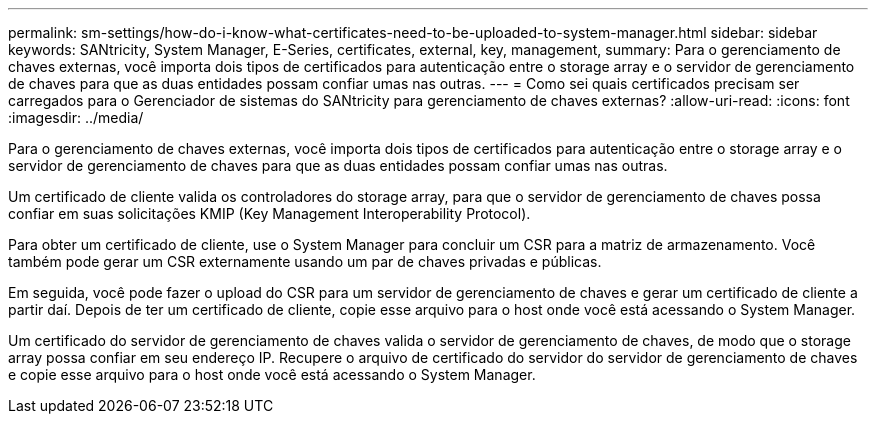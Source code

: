---
permalink: sm-settings/how-do-i-know-what-certificates-need-to-be-uploaded-to-system-manager.html 
sidebar: sidebar 
keywords: SANtricity, System Manager, E-Series, certificates, external, key, management, 
summary: Para o gerenciamento de chaves externas, você importa dois tipos de certificados para autenticação entre o storage array e o servidor de gerenciamento de chaves para que as duas entidades possam confiar umas nas outras. 
---
= Como sei quais certificados precisam ser carregados para o Gerenciador de sistemas do SANtricity para gerenciamento de chaves externas?
:allow-uri-read: 
:icons: font
:imagesdir: ../media/


[role="lead"]
Para o gerenciamento de chaves externas, você importa dois tipos de certificados para autenticação entre o storage array e o servidor de gerenciamento de chaves para que as duas entidades possam confiar umas nas outras.

Um certificado de cliente valida os controladores do storage array, para que o servidor de gerenciamento de chaves possa confiar em suas solicitações KMIP (Key Management Interoperability Protocol).

Para obter um certificado de cliente, use o System Manager para concluir um CSR para a matriz de armazenamento. Você também pode gerar um CSR externamente usando um par de chaves privadas e públicas.

Em seguida, você pode fazer o upload do CSR para um servidor de gerenciamento de chaves e gerar um certificado de cliente a partir daí. Depois de ter um certificado de cliente, copie esse arquivo para o host onde você está acessando o System Manager.

Um certificado do servidor de gerenciamento de chaves valida o servidor de gerenciamento de chaves, de modo que o storage array possa confiar em seu endereço IP. Recupere o arquivo de certificado do servidor do servidor de gerenciamento de chaves e copie esse arquivo para o host onde você está acessando o System Manager.
